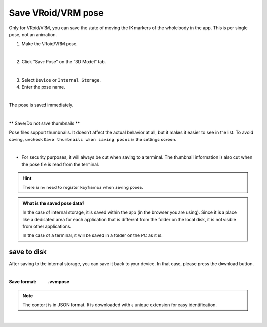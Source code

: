 ######################################
Save VRoid/VRM pose
######################################


Only for VRoid/VRM, you can save the state of moving the IK markers of the whole body in the app. This is per single pose, not an animation.

1. Make the VRoid/VRM pose.

.. image:: posing_1.png
    :align: center

|

2. Click “Save Pose” on the “3D Model” tab.

.. image:: posing_2.png
    :align: center

|

3. Select ``Device`` or ``Internal Storage``.

4. Enter the pose name.

.. image:: posing_3.png
    :align: center

|

The pose is saved immediately.

|

** Save/Do not save thumbnails **

Pose files support thumbnails. It doesn't affect the actual behavior at all, but it makes it easier to see in the list. To avoid saving, uncheck ``Save thumbnails when saving poses`` in the settings screen.

.. image:: posing_n.png
    :align: center

|

* For security purposes, it will always be cut when saving to a terminal. The thumbnail information is also cut when the pose file is read from the terminal.

.. hint::
    There is no need to register keyframes when saving poses.

.. admonition:: What is the saved pose data?

    In the case of internal storage, it is saved within the app (in the browser you are using). Since it is a place like a dedicated area for each application that is different from the folder on the local disk, it is not visible from other applications.

    In the case of a terminal, it will be saved in a folder on the PC as it is.


save to disk
=======================

After saving to the internal storage, you can save it back to your device. In that case, please press the download button.

.. image:: posing_4.png
    :align: center

|

:Save format:
    **.vvmpose**

.. note::
    The content is in JSON format. It is downloaded with a unique extension for easy identification.



|